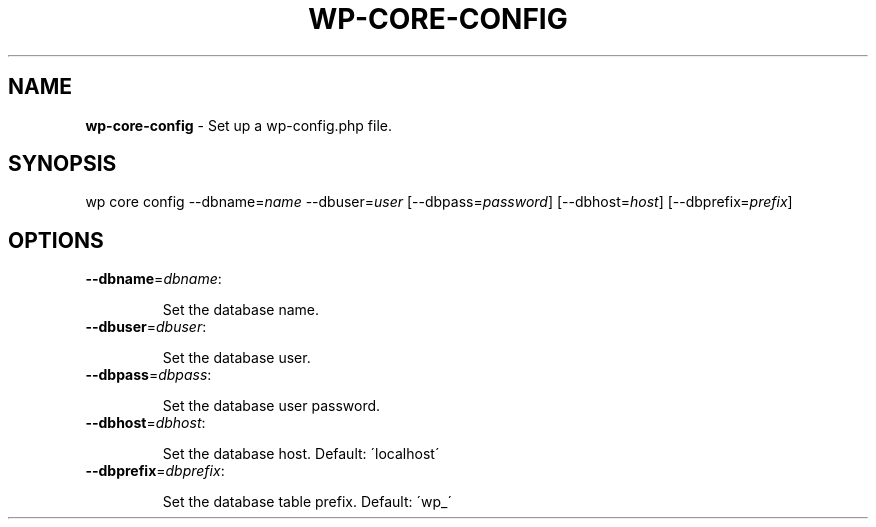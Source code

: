 .\" generated with Ronn/v0.7.3
.\" http://github.com/rtomayko/ronn/tree/0.7.3
.
.TH "WP\-CORE\-CONFIG" "1" "" "WP-CLI"
.
.SH "NAME"
\fBwp\-core\-config\fR \- Set up a wp\-config\.php file\.
.
.SH "SYNOPSIS"
wp core config \-\-dbname=\fIname\fR \-\-dbuser=\fIuser\fR [\-\-dbpass=\fIpassword\fR] [\-\-dbhost=\fIhost\fR] [\-\-dbprefix=\fIprefix\fR]
.
.SH "OPTIONS"
.
.TP
\fB\-\-dbname\fR=\fIdbname\fR:
.
.IP
Set the database name\.
.
.TP
\fB\-\-dbuser\fR=\fIdbuser\fR:
.
.IP
Set the database user\.
.
.TP
\fB\-\-dbpass\fR=\fIdbpass\fR:
.
.IP
Set the database user password\.
.
.TP
\fB\-\-dbhost\fR=\fIdbhost\fR:
.
.IP
Set the database host\. Default: \'localhost\'
.
.TP
\fB\-\-dbprefix\fR=\fIdbprefix\fR:
.
.IP
Set the database table prefix\. Default: \'wp_\'

